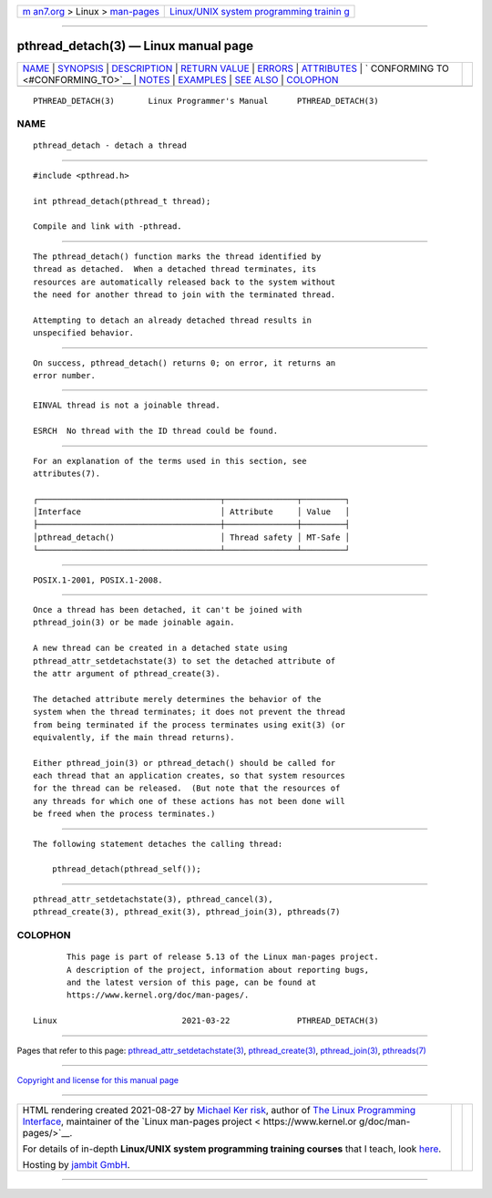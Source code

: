 .. container:: page-top

.. container:: nav-bar

   +----------------------------------+----------------------------------+
   | `m                               | `Linux/UNIX system programming   |
   | an7.org <../../../index.html>`__ | trainin                          |
   | > Linux >                        | g <http://man7.org/training/>`__ |
   | `man-pages <../index.html>`__    |                                  |
   +----------------------------------+----------------------------------+

--------------

pthread_detach(3) — Linux manual page
=====================================

+-----------------------------------+-----------------------------------+
| `NAME <#NAME>`__ \|               |                                   |
| `SYNOPSIS <#SYNOPSIS>`__ \|       |                                   |
| `DESCRIPTION <#DESCRIPTION>`__ \| |                                   |
| `RETURN VALUE <#RETURN_VALUE>`__  |                                   |
| \| `ERRORS <#ERRORS>`__ \|        |                                   |
| `ATTRIBUTES <#ATTRIBUTES>`__ \|   |                                   |
| `                                 |                                   |
| CONFORMING TO <#CONFORMING_TO>`__ |                                   |
| \| `NOTES <#NOTES>`__ \|          |                                   |
| `EXAMPLES <#EXAMPLES>`__ \|       |                                   |
| `SEE ALSO <#SEE_ALSO>`__ \|       |                                   |
| `COLOPHON <#COLOPHON>`__          |                                   |
+-----------------------------------+-----------------------------------+
| .. container:: man-search-box     |                                   |
+-----------------------------------+-----------------------------------+

::

   PTHREAD_DETACH(3)       Linux Programmer's Manual      PTHREAD_DETACH(3)

NAME
-------------------------------------------------

::

          pthread_detach - detach a thread


---------------------------------------------------------

::

          #include <pthread.h>

          int pthread_detach(pthread_t thread);

          Compile and link with -pthread.


---------------------------------------------------------------

::

          The pthread_detach() function marks the thread identified by
          thread as detached.  When a detached thread terminates, its
          resources are automatically released back to the system without
          the need for another thread to join with the terminated thread.

          Attempting to detach an already detached thread results in
          unspecified behavior.


-----------------------------------------------------------------

::

          On success, pthread_detach() returns 0; on error, it returns an
          error number.


-----------------------------------------------------

::

          EINVAL thread is not a joinable thread.

          ESRCH  No thread with the ID thread could be found.


-------------------------------------------------------------

::

          For an explanation of the terms used in this section, see
          attributes(7).

          ┌──────────────────────────────────────┬───────────────┬─────────┐
          │Interface                             │ Attribute     │ Value   │
          ├──────────────────────────────────────┼───────────────┼─────────┤
          │pthread_detach()                      │ Thread safety │ MT-Safe │
          └──────────────────────────────────────┴───────────────┴─────────┘


-------------------------------------------------------------------

::

          POSIX.1-2001, POSIX.1-2008.


---------------------------------------------------

::

          Once a thread has been detached, it can't be joined with
          pthread_join(3) or be made joinable again.

          A new thread can be created in a detached state using
          pthread_attr_setdetachstate(3) to set the detached attribute of
          the attr argument of pthread_create(3).

          The detached attribute merely determines the behavior of the
          system when the thread terminates; it does not prevent the thread
          from being terminated if the process terminates using exit(3) (or
          equivalently, if the main thread returns).

          Either pthread_join(3) or pthread_detach() should be called for
          each thread that an application creates, so that system resources
          for the thread can be released.  (But note that the resources of
          any threads for which one of these actions has not been done will
          be freed when the process terminates.)


---------------------------------------------------------

::

          The following statement detaches the calling thread:

              pthread_detach(pthread_self());


---------------------------------------------------------

::

          pthread_attr_setdetachstate(3), pthread_cancel(3),
          pthread_create(3), pthread_exit(3), pthread_join(3), pthreads(7)

COLOPHON
---------------------------------------------------------

::

          This page is part of release 5.13 of the Linux man-pages project.
          A description of the project, information about reporting bugs,
          and the latest version of this page, can be found at
          https://www.kernel.org/doc/man-pages/.

   Linux                          2021-03-22              PTHREAD_DETACH(3)

--------------

Pages that refer to this page:
`pthread_attr_setdetachstate(3) <../man3/pthread_attr_setdetachstate.3.html>`__, 
`pthread_create(3) <../man3/pthread_create.3.html>`__, 
`pthread_join(3) <../man3/pthread_join.3.html>`__, 
`pthreads(7) <../man7/pthreads.7.html>`__

--------------

`Copyright and license for this manual
page <../man3/pthread_detach.3.license.html>`__

--------------

.. container:: footer

   +-----------------------+-----------------------+-----------------------+
   | HTML rendering        |                       | |Cover of TLPI|       |
   | created 2021-08-27 by |                       |                       |
   | `Michael              |                       |                       |
   | Ker                   |                       |                       |
   | risk <https://man7.or |                       |                       |
   | g/mtk/index.html>`__, |                       |                       |
   | author of `The Linux  |                       |                       |
   | Programming           |                       |                       |
   | Interface <https:     |                       |                       |
   | //man7.org/tlpi/>`__, |                       |                       |
   | maintainer of the     |                       |                       |
   | `Linux man-pages      |                       |                       |
   | project <             |                       |                       |
   | https://www.kernel.or |                       |                       |
   | g/doc/man-pages/>`__. |                       |                       |
   |                       |                       |                       |
   | For details of        |                       |                       |
   | in-depth **Linux/UNIX |                       |                       |
   | system programming    |                       |                       |
   | training courses**    |                       |                       |
   | that I teach, look    |                       |                       |
   | `here <https://ma     |                       |                       |
   | n7.org/training/>`__. |                       |                       |
   |                       |                       |                       |
   | Hosting by `jambit    |                       |                       |
   | GmbH                  |                       |                       |
   | <https://www.jambit.c |                       |                       |
   | om/index_en.html>`__. |                       |                       |
   +-----------------------+-----------------------+-----------------------+

--------------

.. container:: statcounter

   |Web Analytics Made Easy - StatCounter|

.. |Cover of TLPI| image:: https://man7.org/tlpi/cover/TLPI-front-cover-vsmall.png
   :target: https://man7.org/tlpi/
.. |Web Analytics Made Easy - StatCounter| image:: https://c.statcounter.com/7422636/0/9b6714ff/1/
   :class: statcounter
   :target: https://statcounter.com/
